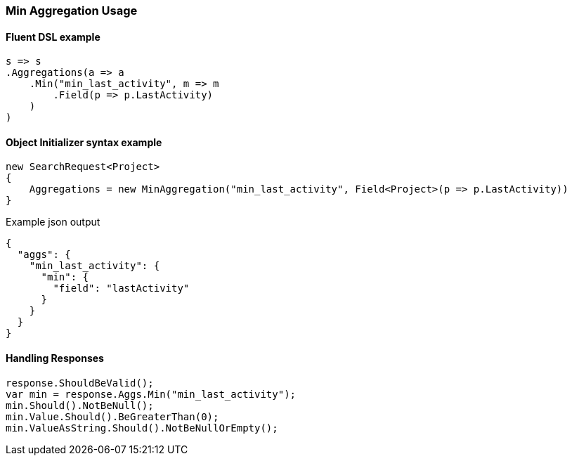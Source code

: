 :ref_current: https://www.elastic.co/guide/en/elasticsearch/reference/5.3

:xpack_current: https://www.elastic.co/guide/en/x-pack/5.3

:github: https://github.com/elastic/elasticsearch-net

:nuget: https://www.nuget.org/packages

////
IMPORTANT NOTE
==============
This file has been generated from https://github.com/elastic/elasticsearch-net/tree/5.x/src/Tests/Aggregations/Metric/Min/MinAggregationUsageTests.cs. 
If you wish to submit a PR for any spelling mistakes, typos or grammatical errors for this file,
please modify the original csharp file found at the link and submit the PR with that change. Thanks!
////

[[min-aggregation-usage]]
=== Min Aggregation Usage

==== Fluent DSL example

[source,csharp]
----
s => s
.Aggregations(a => a
    .Min("min_last_activity", m => m
        .Field(p => p.LastActivity)
    )
)
----

==== Object Initializer syntax example

[source,csharp]
----
new SearchRequest<Project>
{
    Aggregations = new MinAggregation("min_last_activity", Field<Project>(p => p.LastActivity))
}
----

[source,javascript]
.Example json output
----
{
  "aggs": {
    "min_last_activity": {
      "min": {
        "field": "lastActivity"
      }
    }
  }
}
----

==== Handling Responses

[source,csharp]
----
response.ShouldBeValid();
var min = response.Aggs.Min("min_last_activity");
min.Should().NotBeNull();
min.Value.Should().BeGreaterThan(0);
min.ValueAsString.Should().NotBeNullOrEmpty();
----

